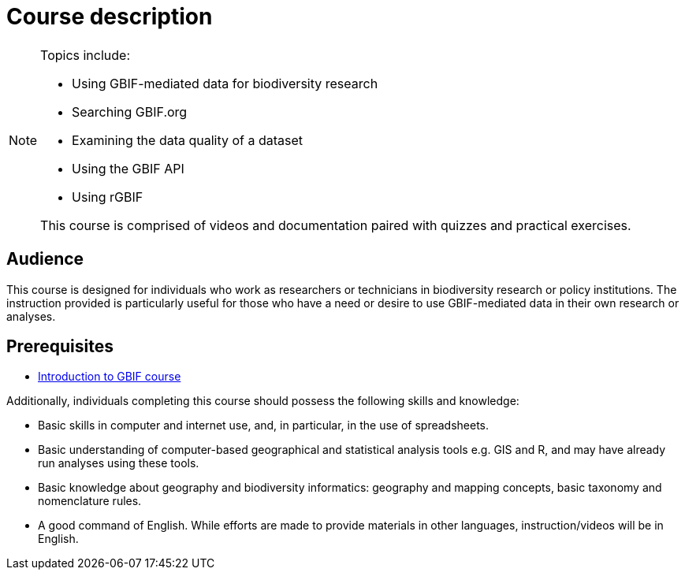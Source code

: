 = Course description

[NOTE.description]
====
  
Topics include:

* Using GBIF-mediated data for biodiversity research
* Searching GBIF.org
* Examining the data quality of a dataset
* Using the GBIF API
* Using rGBIF

This course is comprised of videos and documentation paired with quizzes and practical exercises. 

====

== Audience

This course is designed for individuals who work as researchers or technicians in biodiversity research or policy institutions. The instruction provided is particularly useful for those who have a need or desire to use GBIF-mediated data in their own research or analyses.
  
== Prerequisites

* https://docs.gbif.org/course-introduction-to-gbif[Introduction to GBIF course^]

Additionally, individuals completing this course should possess the following skills and knowledge:

* Basic skills in computer and internet use, and, in particular, in the use of spreadsheets.
* Basic understanding of computer-based geographical and statistical analysis tools e.g. GIS and R, and may have already run analyses using these tools.
* Basic knowledge about geography and biodiversity informatics: geography and mapping concepts, basic taxonomy and nomenclature rules.
* A good command of English. While efforts are made to provide materials in other languages, instruction/videos will be in English.

// == Learning objectives

// Individuals that complete this course are ...
  
// inlude if needed, otherwise remove
// == Certificate of completion

// Upon successful submission of exercises, attendance of live sessions, and interaction with peer groups, participants have the opportunity to receive a completion certification.

